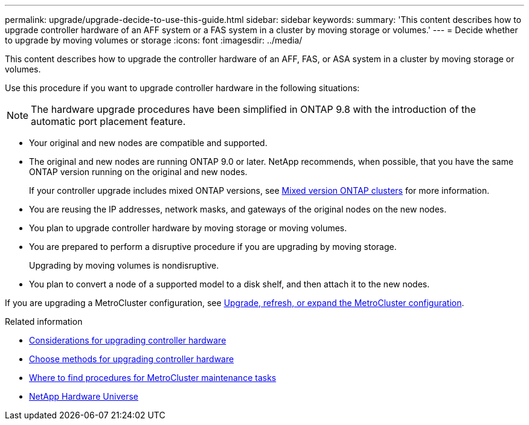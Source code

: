 ---
permalink: upgrade/upgrade-decide-to-use-this-guide.html
sidebar: sidebar
keywords:
summary: 'This content describes how to upgrade controller hardware of an AFF system or a FAS system in a cluster by moving storage or volumes.'
---
= Decide whether to upgrade by moving volumes or storage
:icons: font
:imagesdir: ../media/

[.lead]
This content describes how to upgrade the controller hardware of an AFF, FAS, or ASA system in a cluster by moving storage or volumes.

Use this procedure if you want to upgrade controller hardware in the following situations:

NOTE: The hardware upgrade procedures have been simplified in ONTAP 9.8 with the introduction of the automatic port placement feature.

* Your original and new nodes are compatible and supported.
* The original and new nodes are running ONTAP 9.0 or later. NetApp recommends, when possible, that you have the same ONTAP version running on the original and new nodes.
+
If your controller upgrade includes mixed ONTAP versions, see https://docs.netapp.com/us-en/ontap/upgrade/concept_mixed_version_requirements.html[Mixed version ONTAP clusters^] for more information.
* You are reusing the IP addresses, network masks, and gateways of the original nodes on the new nodes.
* You plan to upgrade controller hardware by moving storage or moving volumes.
* You are prepared to perform a disruptive procedure if you are upgrading by moving storage.
+
Upgrading by moving volumes is nondisruptive.

* You plan to convert a node of a supported model to a disk shelf, and then attach it to the new nodes.


If you are upgrading a MetroCluster configuration, see https://docs.netapp.com/us-en/ontap-metrocluster/upgrade/concept_choosing_an_upgrade_method_mcc.html[Upgrade, refresh, or expand the MetroCluster configuration^].

.Related information

* xref:upgrade-considerations.adoc[Considerations for upgrading controller hardware]
* xref:choose_controller_upgrade_procedure.adoc[Choose methods for upgrading controller hardware]
* https://docs.netapp.com/us-en/ontap-metrocluster/maintain/concept_where_to_find_procedures_for_mcc_maintenance_tasks.html[Where to find procedures for MetroCluster maintenance tasks^]
* https://hwu.netapp.com[NetApp Hardware Universe^]

// 2023 JULY 20, Tech refresh updates
// 2023 Feb 1, BURT 1351102
// 2022-03-09, Clean-up 
